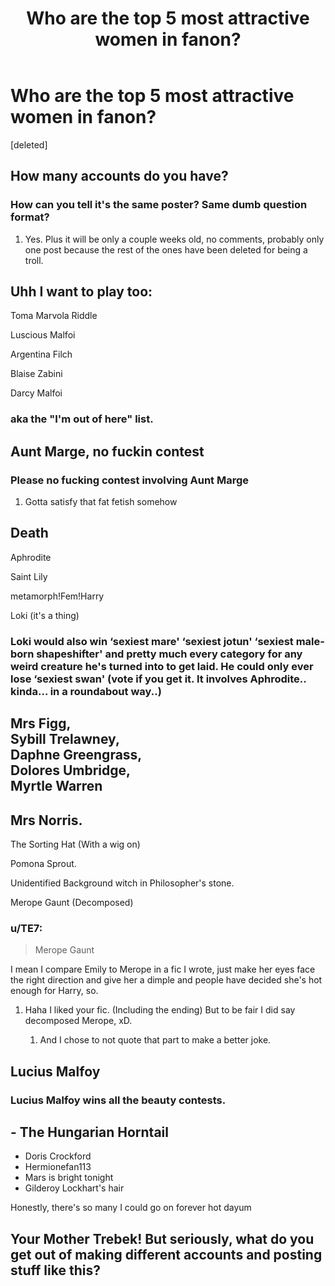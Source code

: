 #+TITLE: Who are the top 5 most attractive women in fanon?

* Who are the top 5 most attractive women in fanon?
:PROPERTIES:
:Score: 0
:DateUnix: 1525282561.0
:DateShort: 2018-May-02
:FlairText: Discussion
:END:
[deleted]


** How many accounts do you have?
:PROPERTIES:
:Author: Deathcrow
:Score: 14
:DateUnix: 1525283016.0
:DateShort: 2018-May-02
:END:

*** How can you tell it's the same poster? Same dumb question format?
:PROPERTIES:
:Author: emotionalhaircut
:Score: 2
:DateUnix: 1525306604.0
:DateShort: 2018-May-03
:END:

**** Yes. Plus it will be only a couple weeks old, no comments, probably only one post because the rest of the ones have been deleted for being a troll.
:PROPERTIES:
:Author: yarglethatblargle
:Score: 1
:DateUnix: 1525308779.0
:DateShort: 2018-May-03
:END:


** Uhh I want to play too:

Toma Marvola Riddle

Luscious Malfoi

Argentina Filch

Blaise Zabini

Darcy Malfoi
:PROPERTIES:
:Author: Deathcrow
:Score: 11
:DateUnix: 1525286109.0
:DateShort: 2018-May-02
:END:

*** aka the "I'm out of here" list.
:PROPERTIES:
:Author: Hellstrike
:Score: 4
:DateUnix: 1525286333.0
:DateShort: 2018-May-02
:END:


** Aunt Marge, no fuckin contest
:PROPERTIES:
:Author: MindForgedManacle
:Score: 11
:DateUnix: 1525285323.0
:DateShort: 2018-May-02
:END:

*** Please no fucking contest involving Aunt Marge
:PROPERTIES:
:Author: bgottfried91
:Score: 4
:DateUnix: 1525306942.0
:DateShort: 2018-May-03
:END:

**** Gotta satisfy that fat fetish somehow
:PROPERTIES:
:Author: MindForgedManacle
:Score: 1
:DateUnix: 1525316209.0
:DateShort: 2018-May-03
:END:


** Death

Aphrodite

Saint Lily

metamorph!Fem!Harry

Loki (it's a thing)
:PROPERTIES:
:Author: wordhammer
:Score: 8
:DateUnix: 1525285870.0
:DateShort: 2018-May-02
:END:

*** Loki would also win ‘sexiest mare' ‘sexiest jotun' ‘sexiest male-born shapeshifter' and pretty much every category for any weird creature he's turned into to get laid. He could only ever lose ‘sexiest swan' (vote if you get it. It involves Aphrodite.. kinda... in a roundabout way..)
:PROPERTIES:
:Author: Sigyn99
:Score: 2
:DateUnix: 1525308039.0
:DateShort: 2018-May-03
:END:


** Mrs Figg,\\
Sybill Trelawney,\\
Daphne Greengrass,\\
Dolores Umbridge,\\
Myrtle Warren
:PROPERTIES:
:Author: Gellert99
:Score: 7
:DateUnix: 1525285239.0
:DateShort: 2018-May-02
:END:


** Mrs Norris.

The Sorting Hat (With a wig on)

Pomona Sprout.

Unidentified Background witch in Philosopher's stone.

Merope Gaunt (Decomposed)
:PROPERTIES:
:Score: 8
:DateUnix: 1525296029.0
:DateShort: 2018-May-03
:END:

*** u/TE7:
#+begin_quote
  Merope Gaunt
#+end_quote

I mean I compare Emily to Merope in a fic I wrote, just make her eyes face the right direction and give her a dimple and people have decided she's hot enough for Harry, so.
:PROPERTIES:
:Author: TE7
:Score: 3
:DateUnix: 1525296376.0
:DateShort: 2018-May-03
:END:

**** Haha I liked your fic. (Including the ending) But to be fair I did say decomposed Merope, xD.
:PROPERTIES:
:Score: 1
:DateUnix: 1525301129.0
:DateShort: 2018-May-03
:END:

***** And I chose to not quote that part to make a better joke.
:PROPERTIES:
:Author: TE7
:Score: 1
:DateUnix: 1525301230.0
:DateShort: 2018-May-03
:END:


** Lucius Malfoy
:PROPERTIES:
:Author: emotionalhaircut
:Score: 4
:DateUnix: 1525306622.0
:DateShort: 2018-May-03
:END:

*** Lucius Malfoy wins all the beauty contests.
:PROPERTIES:
:Author: Sigyn99
:Score: 1
:DateUnix: 1525308076.0
:DateShort: 2018-May-03
:END:


** - The Hungarian Horntail
- Doris Crockford
- Hermionefan113
- Mars is bright tonight
- Gilderoy Lockhart's hair

Honestly, there's so many I could go on forever hot dayum
:PROPERTIES:
:Author: maybenotforever
:Score: 3
:DateUnix: 1525297023.0
:DateShort: 2018-May-03
:END:


** Your Mother Trebek! But seriously, what do you get out of making different accounts and posting stuff like this?
:PROPERTIES:
:Author: Silentone26
:Score: 1
:DateUnix: 1525315358.0
:DateShort: 2018-May-03
:END:
